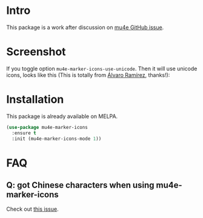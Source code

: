 * Intro

This package is a work after discussion on [[https://github.com/djcb/mu/issues/1795][mu4e GitHub issue]].

* Screenshot

[[file:mu4e-marker-icons.png]]

If you toggle option ~mu4e-marker-icons-use-unicode~. Then it will use unicode
icons, looks like this (This is totally from [[http://xenodium.com/mu4e-icons/][Álvaro Ramírez]], thanks!):

[[file:unicode-icons.png]]

* Installation

This package is already available on MELPA.

#+begin_src emacs-lisp
(use-package mu4e-marker-icons
  :ensure t
  :init (mu4e-marker-icons-mode 1))
#+end_src

* FAQ

** Q: got Chinese characters when using mu4e-marker-icons

Check out [[https://github.com/stardiviner/mu4e-marker-icons/issues/1][this issue]].
